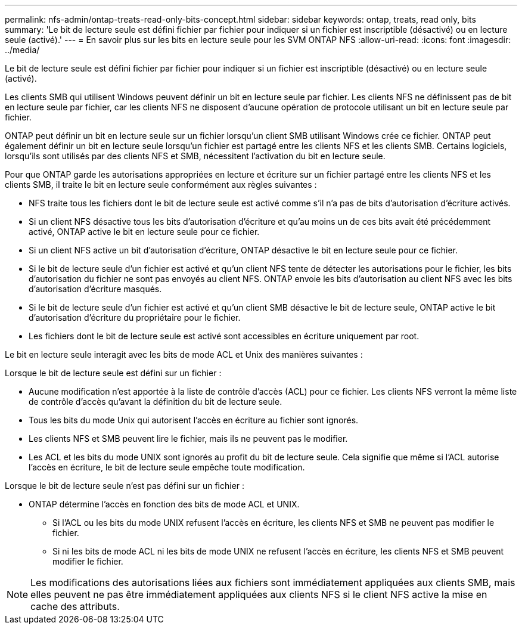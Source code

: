 ---
permalink: nfs-admin/ontap-treats-read-only-bits-concept.html 
sidebar: sidebar 
keywords: ontap, treats, read only, bits 
summary: 'Le bit de lecture seule est défini fichier par fichier pour indiquer si un fichier est inscriptible (désactivé) ou en lecture seule (activé).' 
---
= En savoir plus sur les bits en lecture seule pour les SVM ONTAP NFS
:allow-uri-read: 
:icons: font
:imagesdir: ../media/


[role="lead"]
Le bit de lecture seule est défini fichier par fichier pour indiquer si un fichier est inscriptible (désactivé) ou en lecture seule (activé).

Les clients SMB qui utilisent Windows peuvent définir un bit en lecture seule par fichier. Les clients NFS ne définissent pas de bit en lecture seule par fichier, car les clients NFS ne disposent d'aucune opération de protocole utilisant un bit en lecture seule par fichier.

ONTAP peut définir un bit en lecture seule sur un fichier lorsqu'un client SMB utilisant Windows crée ce fichier. ONTAP peut également définir un bit en lecture seule lorsqu'un fichier est partagé entre les clients NFS et les clients SMB. Certains logiciels, lorsqu'ils sont utilisés par des clients NFS et SMB, nécessitent l'activation du bit en lecture seule.

Pour que ONTAP garde les autorisations appropriées en lecture et écriture sur un fichier partagé entre les clients NFS et les clients SMB, il traite le bit en lecture seule conformément aux règles suivantes :

* NFS traite tous les fichiers dont le bit de lecture seule est activé comme s'il n'a pas de bits d'autorisation d'écriture activés.
* Si un client NFS désactive tous les bits d'autorisation d'écriture et qu'au moins un de ces bits avait été précédemment activé, ONTAP active le bit en lecture seule pour ce fichier.
* Si un client NFS active un bit d'autorisation d'écriture, ONTAP désactive le bit en lecture seule pour ce fichier.
* Si le bit de lecture seule d'un fichier est activé et qu'un client NFS tente de détecter les autorisations pour le fichier, les bits d'autorisation du fichier ne sont pas envoyés au client NFS. ONTAP envoie les bits d'autorisation au client NFS avec les bits d'autorisation d'écriture masqués.
* Si le bit de lecture seule d'un fichier est activé et qu'un client SMB désactive le bit de lecture seule, ONTAP active le bit d'autorisation d'écriture du propriétaire pour le fichier.
* Les fichiers dont le bit de lecture seule est activé sont accessibles en écriture uniquement par root.


Le bit en lecture seule interagit avec les bits de mode ACL et Unix des manières suivantes :

Lorsque le bit de lecture seule est défini sur un fichier :

* Aucune modification n'est apportée à la liste de contrôle d'accès (ACL) pour ce fichier. Les clients NFS verront la même liste de contrôle d'accès qu'avant la définition du bit de lecture seule.
* Tous les bits du mode Unix qui autorisent l’accès en écriture au fichier sont ignorés.
* Les clients NFS et SMB peuvent lire le fichier, mais ils ne peuvent pas le modifier.
* Les ACL et les bits du mode UNIX sont ignorés au profit du bit de lecture seule. Cela signifie que même si l'ACL autorise l'accès en écriture, le bit de lecture seule empêche toute modification.


Lorsque le bit de lecture seule n'est pas défini sur un fichier :

* ONTAP détermine l'accès en fonction des bits de mode ACL et UNIX.
+
** Si l'ACL ou les bits du mode UNIX refusent l'accès en écriture, les clients NFS et SMB ne peuvent pas modifier le fichier.
** Si ni les bits de mode ACL ni les bits de mode UNIX ne refusent l'accès en écriture, les clients NFS et SMB peuvent modifier le fichier.




[NOTE]
====
Les modifications des autorisations liées aux fichiers sont immédiatement appliquées aux clients SMB, mais elles peuvent ne pas être immédiatement appliquées aux clients NFS si le client NFS active la mise en cache des attributs.

====